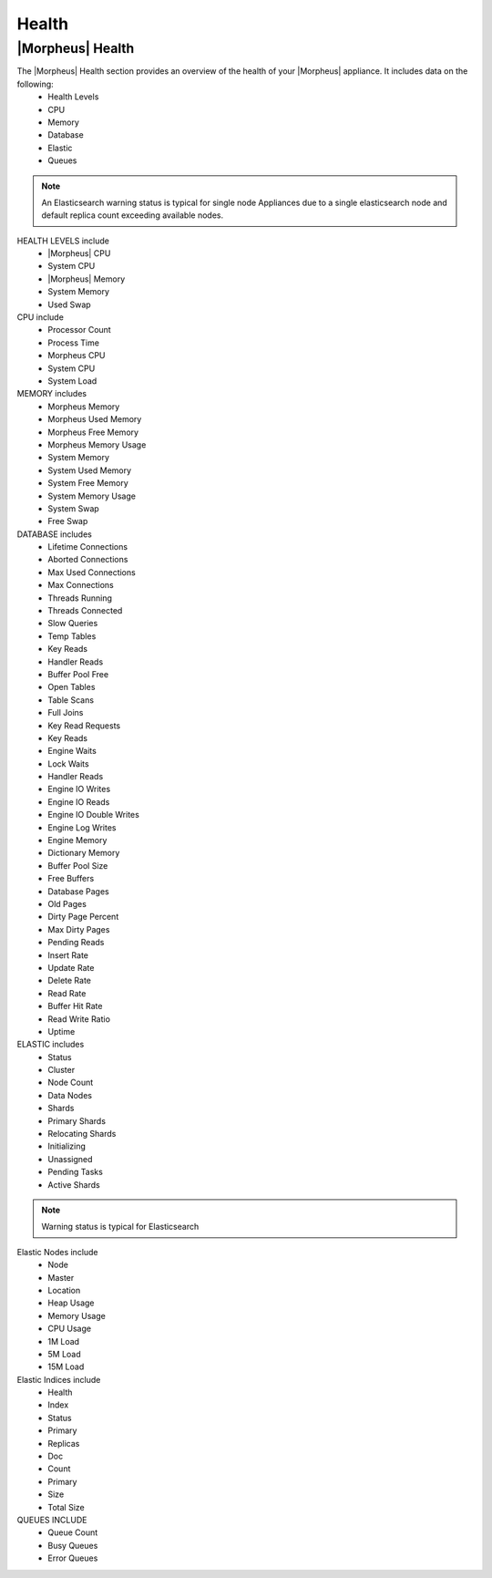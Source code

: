Health
======

|Morpheus| Health
------------------

.. image:: /images/administration/health/morpheusHealth500.png

The |Morpheus| Health section provides an overview of the health of your |Morpheus| appliance. It includes data on the following:
  - Health Levels
  - CPU
  - Memory
  - Database
  - Elastic
  - Queues

.. note:: An Elasticsearch warning status is typical for single node Appliances due to a single elasticsearch node and default replica count exceeding available nodes.

HEALTH LEVELS include
  - |Morpheus| CPU
  - System CPU
  - |Morpheus| Memory
  - System Memory
  - Used Swap


CPU include
  - Processor Count
  - Process Time
  - Morpheus CPU
  - System CPU
  - System Load

MEMORY includes
  - Morpheus Memory
  - Morpheus Used Memory
  - Morpheus Free Memory
  - Morpheus Memory Usage
  - System Memory
  - System Used Memory
  - System Free Memory
  - System Memory Usage
  - System Swap
  - Free Swap

DATABASE includes
  - Lifetime Connections
  - Aborted Connections
  - Max Used Connections
  - Max Connections
  - Threads Running
  - Threads Connected
  - Slow Queries
  - Temp Tables
  - Key Reads
  - Handler Reads
  - Buffer Pool Free
  - Open Tables
  - Table Scans
  - Full Joins
  - Key Read Requests
  - Key Reads
  - Engine Waits
  - Lock Waits
  - Handler Reads
  - Engine IO Writes
  - Engine IO Reads
  - Engine IO Double Writes
  - Engine Log Writes
  - Engine Memory
  - Dictionary Memory
  - Buffer Pool Size
  - Free Buffers
  - Database Pages
  - Old Pages
  - Dirty Page Percent
  - Max Dirty Pages
  - Pending Reads
  - Insert Rate
  - Update Rate
  - Delete Rate
  - Read Rate
  - Buffer Hit Rate
  - Read Write Ratio
  - Uptime


ELASTIC includes
  - Status
  - Cluster
  - Node Count
  - Data Nodes
  - Shards
  - Primary Shards
  - Relocating Shards
  - Initializing
  - Unassigned
  - Pending Tasks
  - Active Shards

.. NOTE:: Warning status is typical for Elasticsearch

Elastic Nodes include
  - Node
  - Master
  - Location
  - Heap Usage
  - Memory Usage
  - CPU Usage
  - 1M Load
  - 5M Load
  - 15M Load

Elastic Indices include
  - Health
  - Index
  - Status
  - Primary
  - Replicas
  - Doc
  - Count
  - Primary
  - Size
  - Total Size

QUEUES INCLUDE
  - Queue Count
  - Busy Queues
  - Error Queues
